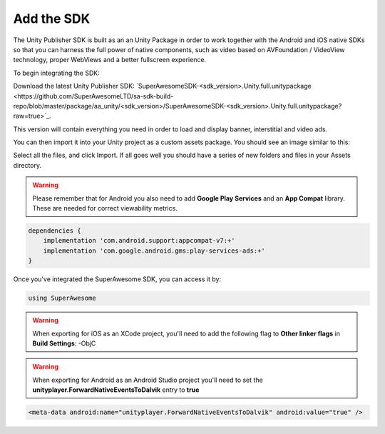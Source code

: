 Add the SDK
===========

The Unity Publisher SDK is built as an an Unity Package in order to work together with the Android and iOS native SDKs
so that you can harness the full power of native components, such as video based on AVFoundation / VideoView technology,
proper WebViews and a better fullscreen experience.

To begin integrating the SDK:

Download the latest Unity Publisher SDK: `SuperAwesomeSDK-<sdk_version>.Unity.full.unitypackage <https://github.com/SuperAwesomeLTD/sa-sdk-build-repo/blob/master/package/aa_unity/<sdk_version>/SuperAwesomeSDK-<sdk_version>.Unity.full.unitypackage?raw=true>`_.

This version will contain everything you need in order to load and display banner, interstitial and video ads.

You can then import it into your Unity project as a custom assets package. You should see an image similar to this:

.. image:: img/IMG_02_Import.png

Select all the files, and click Import.
If all goes well you should have a series of new folders and files in your Assets directory.

.. image:: img/IMG_03_Assets.png

.. warning:: Please remember that for Android you also need to add **Google Play Services** and an **App Compat** library. These are needed for correct viewability metrics.

.. code-block:: shell

    dependencies {
        implementation 'com.android.support:appcompat-v7:+'
        implementation 'com.google.android.gms:play-services-ads:+'
    }

Once you've integrated the SuperAwesome SDK, you can access it by:

.. code-block:: c#

    using SuperAwesome


.. warning:: When exporting for iOS as an XCode project, you'll need to add the following flag to **Other linker flags** in **Build Settings**: -ObjC

.. warning:: When exporting for Android as an Android Studio project you'll need to set the **unityplayer.ForwardNativeEventsToDalvik** entry to **true**

.. code-block:: xml

    <meta-data android:name="unityplayer.ForwardNativeEventsToDalvik" android:value="true" />
